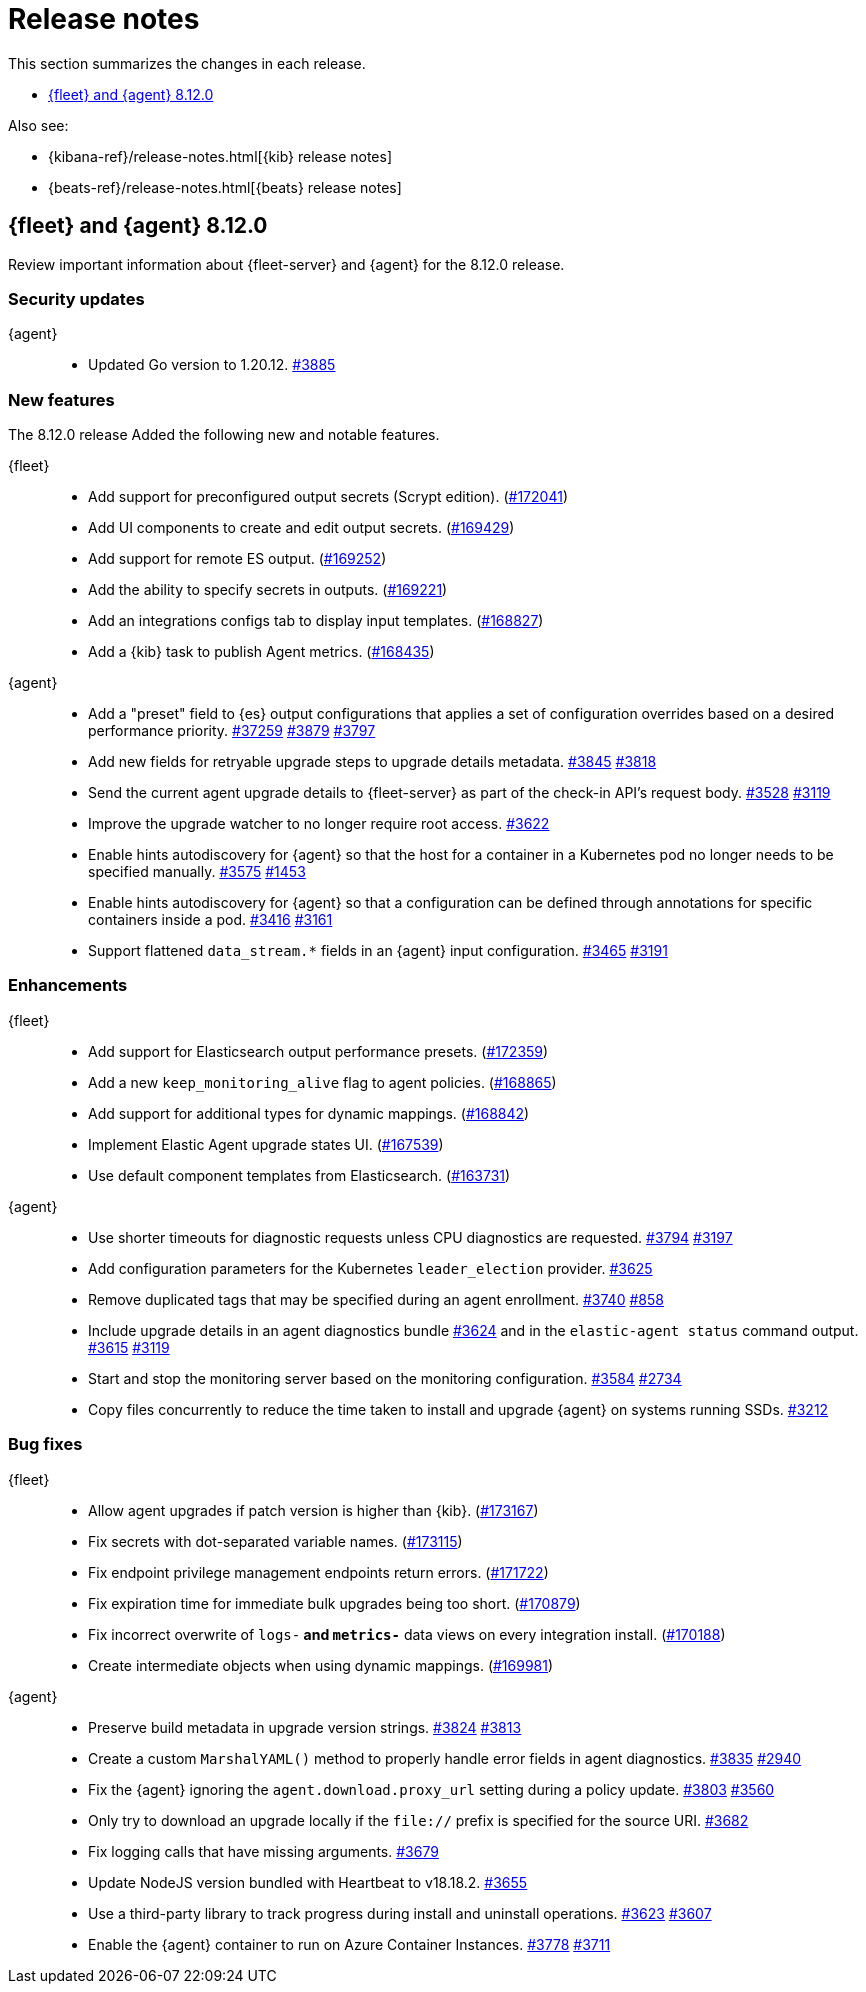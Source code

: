 // Use these for links to issue and pulls.
:kibana-issue: https://github.com/elastic/kibana/issues/
:kibana-pull: https://github.com/elastic/kibana/pull/
:beats-issue: https://github.com/elastic/beats/issues/
:beats-pull: https://github.com/elastic/beats/pull/
:agent-libs-pull: https://github.com/elastic/elastic-agent-libs/pull/
:agent-issue: https://github.com/elastic/elastic-agent/issues/
:agent-pull: https://github.com/elastic/elastic-agent/pull/
:fleet-server-issue: https://github.com/elastic/fleet-server/issues/
:fleet-server-pull: https://github.com/elastic/fleet-server/pull/

[[release-notes]]
= Release notes

This section summarizes the changes in each release.

* <<release-notes-8.12.0>>

Also see:

* {kibana-ref}/release-notes.html[{kib} release notes]
* {beats-ref}/release-notes.html[{beats} release notes]

// begin 8.12.0 relnotes

[[release-notes-8.12.0]]
== {fleet} and {agent} 8.12.0

Review important information about {fleet-server} and {agent} for the 8.12.0 release.

[discrete]
[[security-updates-8.12.0]]
=== Security updates

{agent}::
* Updated Go version to 1.20.12. {agent-pull}3885[#3885]

[discrete]
[[new-features-8.12.0]]
=== New features

The 8.12.0 release Added the following new and notable features.

{fleet}::
* Add support for preconfigured output secrets (Scrypt edition). ({kibana-pull}172041[#172041])
* Add UI components to create and edit output secrets. ({kibana-pull}169429[#169429])
* Add support for remote ES output. ({kibana-pull}169252[#169252])
* Add the ability to specify secrets in outputs. ({kibana-pull}169221[#169221])
* Add an integrations configs tab to display input templates. ({kibana-pull}168827[#168827])
* Add a {kib} task to publish Agent metrics. ({kibana-pull}168435[#168435])

{agent}::
//* Add support for processors in hints-based Kubernetes autodiscover. {agent-pull}3107[#3107] {agent-issue}2959[#2959]
* Add a "preset" field to {es} output configurations that applies a set of configuration overrides based on a desired performance priority. {beats-pull}37259[#37259] {agent-pull}3879[#3879] {agent-issue}3797[#3797]
* Add new fields for retryable upgrade steps to upgrade details metadata. {agent-pull}3845[#3845] {agent-issue}3818[#3818]
* Send the current agent upgrade details to {fleet-server} as part of the check-in API's request body. {agent-pull}3528[#3528] {agent-issue}3119[#3119]
* Improve the upgrade watcher to no longer require root access. {agent-pull}3622[#3622]
* Enable hints autodiscovery for {agent} so that the host for a container in a Kubernetes pod no longer needs to be specified manually. {agent-pull}3575[#3575] 
{agent-issue}1453[#1453]
* Enable hints autodiscovery for {agent} so that a configuration can be defined through annotations for specific containers inside a pod. {agent-pull}3416[#3416] 
{agent-issue}3161[#3161]
* Support flattened `data_stream.*` fields in an {agent} input configuration. {agent-pull}3465[#3465] {agent-issue}3191[#3191]

[discrete]
[[enhancements-8.12.0]]
=== Enhancements

{fleet}::
* Add support for Elasticsearch output performance presets. ({kibana-pull}172359[#172359])
* Add a new `keep_monitoring_alive` flag to agent policies. ({kibana-pull}168865[#168865])
* Add support for additional types for dynamic mappings. ({kibana-pull}168842[#168842])
* Implement Elastic Agent upgrade states UI. ({kibana-pull}167539[#167539])
* Use default component templates from Elasticsearch. ({kibana-pull}163731[#163731])

{agent}::
* Use shorter timeouts for diagnostic requests unless CPU diagnostics are requested. {agent-pull}3794[#3794] {agent-issue}3197[#3197]
* Add configuration parameters for the Kubernetes `leader_election` provider. {agent-pull}3625[#3625]
* Remove duplicated tags that may be specified during an agent enrollment. {agent-pull}3740[#3740] {agent-issue}858[#858]
* Include upgrade details in an agent diagnostics bundle {agent-pull}3624[#3624] and in the `elastic-agent status` command output. {agent-pull}3615[#3615] {agent-issue}3119[#3119]
* Start and stop the monitoring server based on the monitoring configuration. {agent-pull}3584[#3584] {agent-issue}2734[#2734]
* Copy files concurrently to reduce the time taken to install and upgrade {agent} on systems running SSDs. {agent-pull}3212[#3212]

[discrete]
[[bug-fixes-8.12.0]]
=== Bug fixes

{fleet}::
* Allow agent upgrades if patch version is higher than {kib}. ({kibana-pull}173167[#173167])
* Fix secrets with dot-separated variable names. ({kibana-pull}173115[#173115])
* Fix endpoint privilege management endpoints return errors. ({kibana-pull}171722[#171722])
* Fix expiration time for immediate bulk upgrades being too short. ({kibana-pull}170879[#170879])
* Fix incorrect overwrite of `logs-*` and `metrics-*` data views on every integration install. ({kibana-pull}170188[#170188])
* Create intermediate objects when using dynamic mappings. ({kibana-pull}169981[#169981])

{agent}::
* Preserve build metadata in upgrade version strings. {agent-pull}3824[#3824] {agent-issue}3813[#3813]
* Create a custom `MarshalYAML()` method to properly handle error fields in agent diagnostics. {agent-pull}3835[#3835] {agent-issue}2940[#2940]
* Fix the {agent} ignoring the `agent.download.proxy_url` setting during a policy update. {agent-pull}3803[#3803] {agent-issue}3560[#3560]
* Only try to download an upgrade locally if the `file://` prefix is specified for the source URI. {agent-pull}3682[#3682]
* Fix logging calls that have missing arguments. {agent-pull}3679[#3679]
* Update NodeJS version bundled with Heartbeat to v18.18.2. {agent-pull}3655[#3655]
* Use a third-party library to track progress during install and uninstall operations. {agent-pull}3623[#3623] {agent-issue}3607[#3607]
* Enable the {agent} container to run on Azure Container Instances. {agent-pull}3778[#3778] {agent-issue}3711[#3711]

// end 8.12.0 relnotes



// ---------------------
//TEMPLATE
//Use the following text as a template. Remember to replace the version info.

// begin 8.7.x relnotes

//[[release-notes-8.7.x]]
//== {fleet} and {agent} 8.7.x

//Review important information about the {fleet} and {agent} 8.7.x release.

//[discrete]
//[[security-updates-8.7.x]]
//=== Security updates

//{fleet}::
//* add info

//{agent}::
//* add info

//[discrete]
//[[breaking-changes-8.7.x]]
//=== Breaking changes

//Breaking changes can prevent your application from optimal operation and
//performance. Before you upgrade, review the breaking changes, then mitigate the
//impact to your application.

//[discrete]
//[[breaking-PR#]]
//.Short description
//[%collapsible]
//====
//*Details* +
//<Describe new behavior.> For more information, refer to {kibana-pull}PR[#PR].

//*Impact* +
//<Describe how users should mitigate the change.> For more information, refer to {fleet-guide}/fleet-server.html[Fleet Server].
//====

//[discrete]
//[[known-issues-8.7.x]]
//=== Known issues

//[[known-issue-issue#]]
//.Short description
//[%collapsible]
//====

//*Details*

//<Describe known issue.>

//*Impact* +

//<Describe impact or workaround.>

//====

//[discrete]
//[[deprecations-8.7.x]]
//=== Deprecations

//The following functionality is deprecated in 8.7.x, and will be removed in
//8.7.x. Deprecated functionality does not have an immediate impact on your
//application, but we strongly recommend you make the necessary updates after you
//upgrade to 8.7.x.

//{fleet}::
//* add info

//{agent}::
//* add info

//[discrete]
//[[new-features-8.7.x]]
//=== New features

//The 8.7.x release Added the following new and notable features.

//{fleet}::
//* add info

//{agent}::
//* add info

//[discrete]
//[[enhancements-8.7.x]]
//=== Enhancements

//{fleet}::
//* add info

//{agent}::
//* add info

//[discrete]
//[[bug-fixes-8.7.x]]
//=== Bug fixes

//{fleet}::
//* add info

//{agent}::
//* add info

// end 8.7.x relnotes
